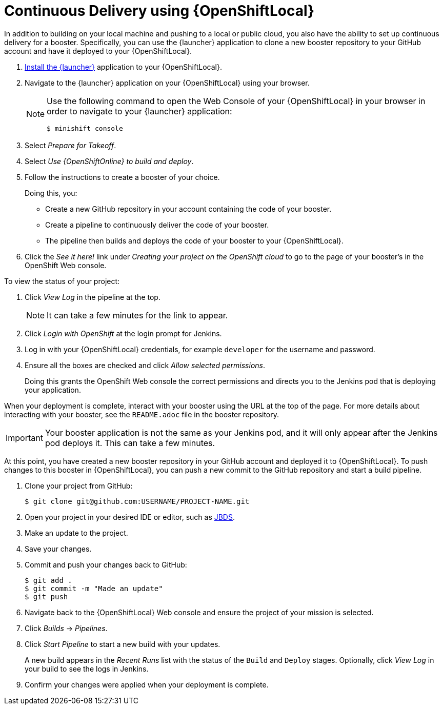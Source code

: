= Continuous Delivery using {OpenShiftLocal}

In addition to building on your local machine and pushing to a local or public cloud, you also have the ability to set up continuous delivery for a booster. Specifically, you can use the {launcher} application to clone a new booster repository to your GitHub account and have it deployed to your {OpenShiftLocal}.

. link:{link-launcher-openshift-local-install-guide}#create-launcher-app[Install the {launcher}] application to your {OpenShiftLocal}.
. Navigate to the {launcher} application on your {OpenShiftLocal} using your browser.
+
[NOTE]
====
Use the following command to open the Web Console of your {OpenShiftLocal} in your browser in order to navigate to your {launcher} application:

[source,bash,options="nowrap",subs="attributes+"]
----
$ minishift console
----
====
. Select _Prepare for Takeoff_.
. Select _Use {OpenShiftOnline} to build and deploy_.
. Follow the instructions to create a booster of your choice.
+
Doing this, you:
+
** Create a new GitHub repository in your account containing the code of your booster.
** Create a pipeline to continuously deliver the code of your booster.
** The pipeline then builds and deploys the code of your booster to your {OpenShiftLocal}.

. Click the _See it here!_ link under _Creating your project on the OpenShift cloud_ to go to the page of your booster's in the OpenShift Web console.

To view the status of your project:

. Click _View Log_ in the pipeline at the top.
+
NOTE: It can take a few minutes for the link to appear.

. Click _Login with OpenShift_ at the login prompt for Jenkins.
. Log in with your {OpenShiftLocal} credentials, for example `developer` for the username and password.
. Ensure all the boxes are checked and click _Allow selected permissions_.
+
Doing this grants the OpenShift Web console the correct permissions and directs you to the Jenkins pod that is deploying your application.

When your deployment is complete, interact with your booster using the URL at the top of the page. For more details about interacting with your booster, see the `README.adoc` file in the booster repository.

IMPORTANT: Your booster application is not the same as your Jenkins pod, and it will only appear after the Jenkins pod deploys it. This can take a few minutes.

At this point, you have created a new booster repository in your GitHub account and deployed it to {OpenShiftLocal}. To push changes to this booster in {OpenShiftLocal}, you can push a new commit to the GitHub repository and start a build pipeline.


. Clone your project from GitHub:
+
[source,bash,options="nowrap",subs="attributes+"]
----
$ git clone git@github.com:USERNAME/PROJECT-NAME.git
----

. Open your project in your desired IDE or editor, such as xref:use_jbds[JBDS].
. Make an update to the project.
. Save your changes.
. Commit and push your changes back to GitHub:
+
[source,bash,options="nowrap",subs="attributes+"]
----
$ git add .
$ git commit -m "Made an update"
$ git push
----

. Navigate back to the {OpenShiftLocal} Web console and ensure the project of your mission is selected.
. Click _Builds_ -> _Pipelines_.
. Click _Start Pipeline_ to start a new build with your updates.
+
A new build appears in the _Recent Runs_ list with the status of the `Build` and `Deploy` stages. Optionally, click _View Log_ in your build to see the logs in Jenkins.

. Confirm your changes were applied when your deployment is complete.

